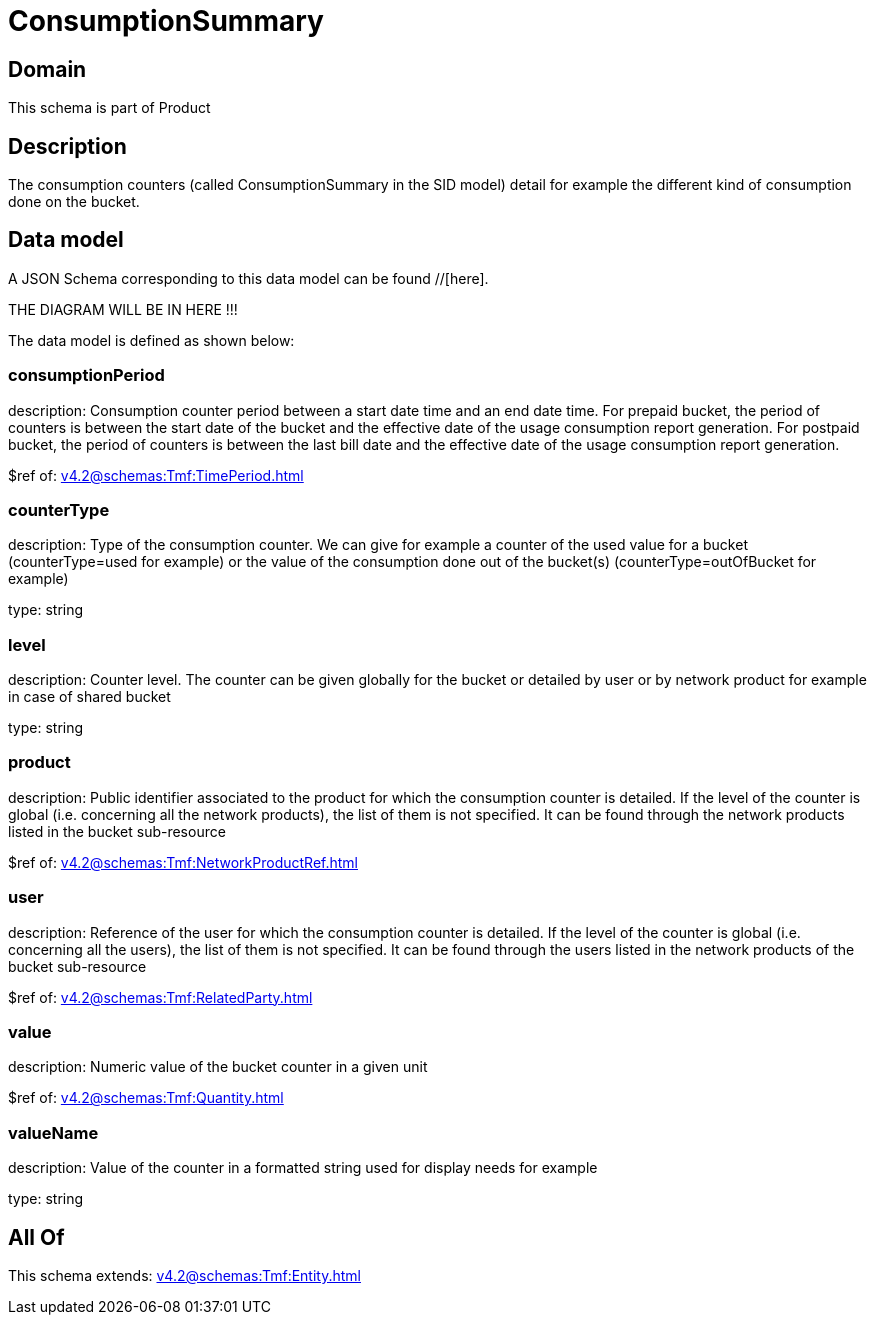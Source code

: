 = ConsumptionSummary

[#domain]
== Domain

This schema is part of Product

[#description]
== Description
The consumption counters (called ConsumptionSummary in the SID model) detail for example the different kind of consumption done on the bucket.


[#data_model]
== Data model

A JSON Schema corresponding to this data model can be found //[here].

THE DIAGRAM WILL BE IN HERE !!!


The data model is defined as shown below:


=== consumptionPeriod
description: Consumption counter period between a start date time and an end date time. For prepaid bucket, the period of counters is between the start date of the bucket and the effective date of the usage consumption report generation. For postpaid bucket, the period of counters is between the last bill date and the effective date of the usage consumption report generation.

$ref of: xref:v4.2@schemas:Tmf:TimePeriod.adoc[]


=== counterType
description: Type of the consumption counter. We can give for example a counter of the used value for a bucket (counterType=used for example) or the value of the consumption done out of the bucket(s) (counterType=outOfBucket for example)

type: string


=== level
description: Counter level. The counter can be given globally for the bucket or detailed by user or by network product for example in case of shared bucket

type: string


=== product
description: Public identifier associated to the product for which the consumption counter is detailed. If the level of the counter is global (i.e. concerning all the network products), the list of them is not specified. It can be found through the network products listed in the bucket sub-resource

$ref of: xref:v4.2@schemas:Tmf:NetworkProductRef.adoc[]


=== user
description: Reference of the user for which the consumption counter is detailed. If the level of the counter is global (i.e. concerning all the users), the list of them is not specified. It can be found through the users listed in the network products of the bucket sub-resource

$ref of: xref:v4.2@schemas:Tmf:RelatedParty.adoc[]


=== value
description: Numeric value of the bucket counter in a given unit

$ref of: xref:v4.2@schemas:Tmf:Quantity.adoc[]


=== valueName
description: Value of the counter in a formatted string used for display needs for example

type: string


[#all_of]
== All Of

This schema extends: xref:v4.2@schemas:Tmf:Entity.adoc[]
